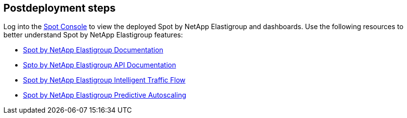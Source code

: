 // Include any postdeployment steps here, such as steps necessary to test that the deployment was successful. If there are no postdeployment steps, leave this file empty.

== Postdeployment steps

Log into the https://console.spotinst.com[Spot Console^] to view the deployed Spot by NetApp Elastigroup and dashboards. Use the following resources to better understand Spot by NetApp Elastigroup features: 


* https://docs.spot.io/elastigroup/[Spot by NetApp Elastigroup Documentation^]

* https://docs.spot.io/api/#operation/elastigroupAwsCreate/[Spto by NetApp Elastigroup API Documentation^]

* https://docs.spot.io/elastigroup/features/intelligent-traffic-flow/[Spot by NetApp Elastigroup Intelligent Traffic Flow^]

* https://docs.spot.io/elastigroup/features/scaling/target-scaling?id=predictive-autoscaling[Spot by NetApp Elastigroup Predictive Autoscaling^]


